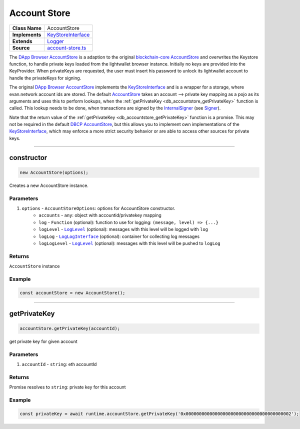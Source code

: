 ================================================================================
Account Store
================================================================================

.. list-table:: 
   :widths: auto
   :stub-columns: 1

   * - Class Name
     - AccountStore
   * - Implements
     - `KeyStoreInterface <https://github.com/evannetwork/dbcp/tree/master/src/account-store.ts>`__
   * - Extends
     - `Logger </common/logger.html>`_
   * - Source
     - `account-store.ts <https://github.com/evannetwork/dbcp/tree/master/src/account-store.ts>`__

The `DApp Browser AccountStore <https://github.com/evannetwork/dapp-browser/blob/master/src/app/bcc/AccountStore.ts>`_ is a adaption to the original `blockchain-core AccountStore <https://github.com/evannetwork/dbcp/tree/master/src/account-store.ts>`_ and overwrites the Keystore function, to handle private keys loaded from the lightwallet browser instance. Initially no keys are provided into the KeyProvider. When privateKeys are requested, the user must insert his password to unlock its lightwallet account to handle the privateKeys for signing.

The original `DApp Browser AccountStore <https://github.com/evannetwork/dapp-browser/blob/master/src/app/bcc/AccountStore.ts>`_ implements the `KeyStoreInterface <https://github.com/evannetwork/dbcp/tree/master/src/account-store.ts>`_ and is a wrapper for a storage, where evan.network account ids are stored. The default `AccountStore <https://github.com/evannetwork/dbcp/tree/master/src/account-store.ts>`_ takes an account --> private key mapping as a pojo as its arguments and uses this to perform lookups, when the :ref:`getPrivateKey <db_accountstore_getPrivateKey>` function is called. This lookup needs to be done, when transactions are signed by the `InternalSigner <https://github.com/evannetwork/dbcp/tree/master/src/contracts/signer-internal.ts>`_ (see `Signer <https://github.com/evannetwork/blockchain-core/blob/develop/docs/blockchain/signer.rst>`_).

Note that the return value of the :ref:`getPrivateKey <db_accountstore_getPrivateKey>` function is a promise. This may not be required in the default `DBCP AccountStore <https://github.com/evannetwork/dbcp/tree/master/src/account-store.ts>`_, but this allows you to implement own implementations of the `KeyStoreInterface <https://github.com/evannetwork/dbcp/tree/master/src/account-store.ts>`_, which may enforce a more strict security behavior or are able to access other sources for private keys.

------------------------------------------------------------------------------

.. _db_accountstore_constructor:

constructor
================================================================================

.. code-block:: typescript

  new AccountStore(options);

Creates a new AccountStore instance.

----------
Parameters
----------

#. ``options`` - ``AccountStoreOptions``: options for AccountStore constructor.
    * ``accounts`` - ``any``: object with accountid/privatekey mapping
    * ``log`` - ``Function`` (optional): function to use for logging: ``(message, level) => {...}``
    * ``logLevel`` - |source logLevel|_ (optional): messages with this level will be logged with ``log``
    * ``logLog`` - |source logLogInterface|_ (optional): container for collecting log messages
    * ``logLogLevel`` - |source logLevel|_ (optional): messages with this level will be pushed to ``logLog``

-------
Returns
-------

``AccountStore`` instance

-------
Example
-------

.. code-block:: typescript
  
  const accountStore = new AccountStore();

--------------------------------------------------------------------------------

.. _db_accountstore_getPrivateKey:

getPrivateKey 
=============

.. code-block:: javascript

    accountStore.getPrivateKey(accountId);

get private key for given account



----------
Parameters
----------

#. ``accountId`` - ``string``: eth accountId

-------
Returns
-------

Promise resolves to ``string``: private key for this account

-------
Example
-------

.. code-block:: javascript

    const privateKey = await runtime.accountStore.getPrivateKey('0x0000000000000000000000000000000000000002');

.. required for building markup

.. |source logLevel| replace:: ``LogLevel``
.. _source logLevel: https://github.com/evannetwork/blockchain-core/blob/develop/docs/common/logger.html#loglevel

.. |source logLogInterface| replace:: ``LogLogInterface``
.. _source logLogInterface: https://github.com/evannetwork/blockchain-core/blob/develop/docs/common/logger.html#logloginterface

